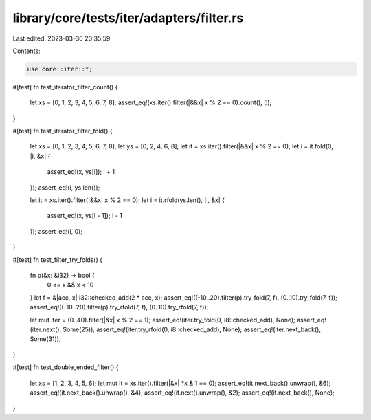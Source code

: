 library/core/tests/iter/adapters/filter.rs
==========================================

Last edited: 2023-03-30 20:35:59

Contents:

.. code-block:: rs

    use core::iter::*;

#[test]
fn test_iterator_filter_count() {
    let xs = [0, 1, 2, 3, 4, 5, 6, 7, 8];
    assert_eq!(xs.iter().filter(|&&x| x % 2 == 0).count(), 5);
}

#[test]
fn test_iterator_filter_fold() {
    let xs = [0, 1, 2, 3, 4, 5, 6, 7, 8];
    let ys = [0, 2, 4, 6, 8];
    let it = xs.iter().filter(|&&x| x % 2 == 0);
    let i = it.fold(0, |i, &x| {
        assert_eq!(x, ys[i]);
        i + 1
    });
    assert_eq!(i, ys.len());

    let it = xs.iter().filter(|&&x| x % 2 == 0);
    let i = it.rfold(ys.len(), |i, &x| {
        assert_eq!(x, ys[i - 1]);
        i - 1
    });
    assert_eq!(i, 0);
}

#[test]
fn test_filter_try_folds() {
    fn p(&x: &i32) -> bool {
        0 <= x && x < 10
    }
    let f = &|acc, x| i32::checked_add(2 * acc, x);
    assert_eq!((-10..20).filter(p).try_fold(7, f), (0..10).try_fold(7, f));
    assert_eq!((-10..20).filter(p).try_rfold(7, f), (0..10).try_rfold(7, f));

    let mut iter = (0..40).filter(|&x| x % 2 == 1);
    assert_eq!(iter.try_fold(0, i8::checked_add), None);
    assert_eq!(iter.next(), Some(25));
    assert_eq!(iter.try_rfold(0, i8::checked_add), None);
    assert_eq!(iter.next_back(), Some(31));
}

#[test]
fn test_double_ended_filter() {
    let xs = [1, 2, 3, 4, 5, 6];
    let mut it = xs.iter().filter(|&x| *x & 1 == 0);
    assert_eq!(it.next_back().unwrap(), &6);
    assert_eq!(it.next_back().unwrap(), &4);
    assert_eq!(it.next().unwrap(), &2);
    assert_eq!(it.next_back(), None);
}


